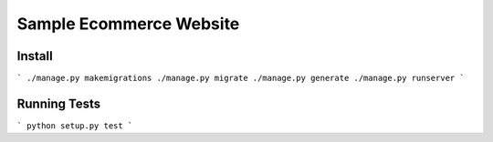 ****************************
Sample Ecommerce Website
****************************

=========
Install
=========

```
./manage.py makemigrations
./manage.py migrate
./manage.py generate
./manage.py runserver
```

===============
Running Tests
===============

```
python setup.py test
```

